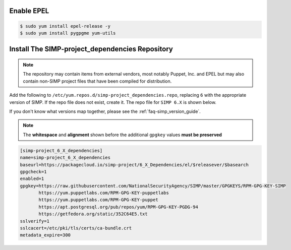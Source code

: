 Enable EPEL
~~~~~~~~~~~

.. code-block:: bash

   $ sudo yum install epel-release -y
   $ sudo yum install pygpgme yum-utils

Install The SIMP-project_dependencies Repository
~~~~~~~~~~~~~~~~~~~~~~~~~~~~~~~~~~~~~~~~~~~~~~~~

.. NOTE::
   The repository may contain items from external vendors, most notably Puppet,
   Inc. and EPEL but may also contain non-SIMP project files that have been
   compiled for distribution.

Add the following to ``/etc/yum.repos.d/simp-project_dependencies.repo``,
replacing ``6`` with the appropriate version of SIMP. If the repo file
does not exist, create it. The repo file for ``SIMP 6.X`` is shown below.

If you don't know what versions map together, please see the
:ref:`faq-simp_version_guide`.

.. NOTE::
   The **whitespace** and **alignment** shown before the additional ``gpgkey``
   values **must be preserved**

.. code-block:: bash

  [simp-project_6_X_dependencies]
  name=simp-project_6_X_dependencies
  baseurl=https://packagecloud.io/simp-project/6_X_Dependencies/el/$releasever/$basearch
  gpgcheck=1
  enabled=1
  gpgkey=https://raw.githubusercontent.com/NationalSecurityAgency/SIMP/master/GPGKEYS/RPM-GPG-KEY-SIMP
         https://yum.puppetlabs.com/RPM-GPG-KEY-puppetlabs
         https://yum.puppetlabs.com/RPM-GPG-KEY-puppet
         https://apt.postgresql.org/pub/repos/yum/RPM-GPG-KEY-PGDG-94
         https://getfedora.org/static/352C64E5.txt
  sslverify=1
  sslcacert=/etc/pki/tls/certs/ca-bundle.crt
  metadata_expire=300
